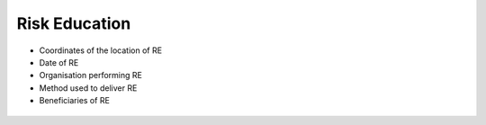 Risk Education
--------------

* Coordinates of the location of RE

* Date of RE 

* Organisation performing RE

* Method used to deliver RE

* Beneficiaries of RE 


.. figure:: img/re.png